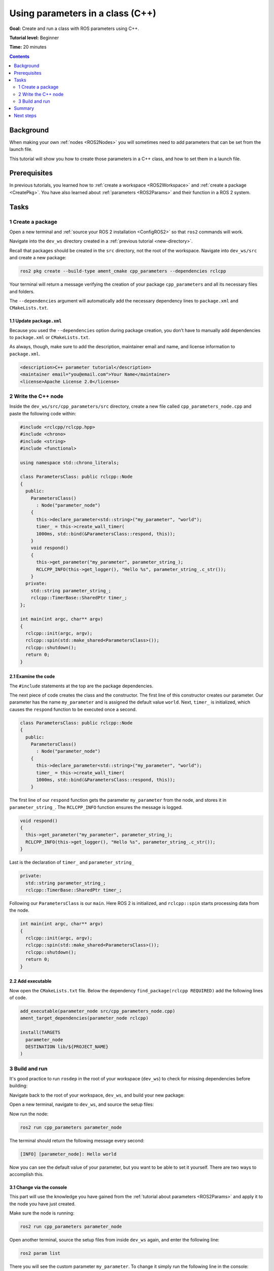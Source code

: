 .. _CppParamNode:

Using parameters in a class (C++)
=================================

**Goal:** Create and run a class with ROS parameters using C++.

**Tutorial level:** Beginner

**Time:** 20 minutes

.. contents:: Contents
   :depth: 2
   :local:

Background
----------

When making your own :ref:`nodes <ROS2Nodes>` you will sometimes need to add parameters that can be set from the launch file.

This tutorial will show you how to create those parameters in a C++ class, and how to set them in a launch file.

Prerequisites
-------------

In previous tutorials, you learned how to :ref:`create a workspace <ROS2Workspace>` and :ref:`create a package <CreatePkg>`.
You have also learned about :ref:`parameters <ROS2Params>` and their function in a ROS 2 system.

Tasks
-----
1 Create a package
^^^^^^^^^^^^^^^^^^

Open a new terminal and :ref:`source your ROS 2 installation <ConfigROS2>` so that ``ros2`` commands will work.

Navigate into the ``dev_ws`` directory created in a :ref:`previous tutorial <new-directory>`.

Recall that packages should be created in the ``src`` directory, not the root of the workspace.
Navigate into ``dev_ws/src`` and create a new package:

.. code-block:: console

  ros2 pkg create --build-type ament_cmake cpp_parameters --dependencies rclcpp

Your terminal will return a message verifying the creation of your package ``cpp_parameters`` and all its necessary files and folders.

The ``--dependencies`` argument will automatically add the necessary dependency lines to ``package.xml`` and ``CMakeLists.txt``.

1.1 Update ``package.xml``
~~~~~~~~~~~~~~~~~~~~~~~~~~

Because you used the ``--dependencies`` option during package creation, you don’t have to manually add dependencies to ``package.xml`` or ``CMakeLists.txt``.

As always, though, make sure to add the description, maintainer email and name, and license information to ``package.xml``.

.. code-block:: xml

  <description>C++ parameter tutorial</description>
  <maintainer email="you@email.com">Your Name</maintainer>
  <license>Apache License 2.0</license>

2 Write the C++ node
^^^^^^^^^^^^^^^^^^^^

Inside the ``dev_ws/src/cpp_parameters/src`` directory, create a new file called ``cpp_parameters_node.cpp`` and paste the following code within:

.. code-block:: C++

    #include <rclcpp/rclcpp.hpp>
    #include <chrono>
    #include <string>
    #include <functional>

    using namespace std::chrono_literals;

    class ParametersClass: public rclcpp::Node
    {
      public:
        ParametersClass()
          : Node("parameter_node")
        {
          this->declare_parameter<std::string>("my_parameter", "world");
          timer_ = this->create_wall_timer(
          1000ms, std::bind(&ParametersClass::respond, this));
        }
        void respond()
        {
          this->get_parameter("my_parameter", parameter_string_);
          RCLCPP_INFO(this->get_logger(), "Hello %s", parameter_string_.c_str());
        }
      private:
        std::string parameter_string_;
        rclcpp::TimerBase::SharedPtr timer_;
    };

    int main(int argc, char** argv)
    {
      rclcpp::init(argc, argv);
      rclcpp::spin(std::make_shared<ParametersClass>());
      rclcpp::shutdown();
      return 0;
    }

2.1 Examine the code
~~~~~~~~~~~~~~~~~~~~
The ``#include`` statements at the top are the package dependencies.

The next piece of code creates the class and the constructor.
The first line of this constructor creates our parameter.
Our parameter has the name ``my_parameter`` and is assigned the default value ``world``.
Next, ``timer_`` is initialized, which causes the ``respond`` function to be executed once a second.

.. code-block:: C++

    class ParametersClass: public rclcpp::Node
    {
      public:
        ParametersClass()
          : Node("parameter_node")
        {
          this->declare_parameter<std::string>("my_parameter", "world");
          timer_ = this->create_wall_timer(
          1000ms, std::bind(&ParametersClass::respond, this));
        }

The first line of our ``respond`` function gets the parameter ``my_parameter`` from the node, and stores it in ``parameter_string_``.
The ``RCLCPP_INFO`` function ensures the message is logged.

.. code-block:: C++

    void respond()
    {
      this->get_parameter("my_parameter", parameter_string_);
      RCLCPP_INFO(this->get_logger(), "Hello %s", parameter_string_.c_str());
    }

Last is the declaration of ``timer_`` and ``parameter_string_``

.. code-block:: C++

    private:
      std::string parameter_string_;
      rclcpp::TimerBase::SharedPtr timer_;

Following our ``ParametersClass`` is our ``main``.
Here ROS 2 is initialized, and ``rclcpp::spin`` starts processing data from the node.

.. code-block:: C++

    int main(int argc, char** argv)
    {
      rclcpp::init(argc, argv);
      rclcpp::spin(std::make_shared<ParametersClass>());
      rclcpp::shutdown();
      return 0;
    }


2.2 Add executable
~~~~~~~~~~~~~~~~~~

Now open the ``CMakeLists.txt`` file. Below the dependency ``find_package(rclcpp REQUIRED)`` add the following lines of code.

.. code-block:: console

    add_executable(parameter_node src/cpp_parameters_node.cpp)
    ament_target_dependencies(parameter_node rclcpp)

    install(TARGETS
      parameter_node
      DESTINATION lib/${PROJECT_NAME}
    )


3 Build and run
^^^^^^^^^^^^^^^

It's good practice to run ``rosdep`` in the root of your workspace (``dev_ws``) to check for missing dependencies before building:

.. tabs::

   .. group-tab:: Linux

      .. code-block:: console

        rosdep install -i --from-path src --rosdistro rolling -y

   .. group-tab:: macOS

      rosdep only runs on Linux, so you can skip ahead to next step.

   .. group-tab:: Windows

      rosdep only runs on Linux, so you can skip ahead to next step.

Navigate back to the root of your workspace, ``dev_ws``, and build your new package:

.. tabs::

  .. group-tab:: Linux

    .. code-block:: console

      colcon build --packages-select cpp_parameters

  .. group-tab:: macOS

    .. code-block:: console

      colcon build --packages-select cpp_parameters

  .. group-tab:: Windows

    .. code-block:: console

      colcon build --merge-install --packages-select cpp_parameters

Open a new terminal, navigate to ``dev_ws``, and source the setup files:

.. tabs::

  .. group-tab:: Linux

    .. code-block:: console

      . install/setup.bash

  .. group-tab:: macOS

    .. code-block:: console

      . install/setup.bash

  .. group-tab:: Windows

    .. code-block:: console

      call install/setup.bat

Now run the node:

.. code-block:: console

     ros2 run cpp_parameters parameter_node

The terminal should return the following message every second:

.. code-block:: console

    [INFO] [parameter_node]: Hello world

Now you can see the default value of your parameter, but you want to be able to set it yourself.
There are two ways to accomplish this.

3.1 Change via the console
~~~~~~~~~~~~~~~~~~~~~~~~~~

This part will use the knowledge you have gained from the :ref:`tutorial about parameters <ROS2Params>` and apply it to the node you have just created.

Make sure the node is running:

.. code-block:: console

     ros2 run cpp_parameters parameter_node

Open another terminal, source the setup files from inside ``dev_ws`` again, and enter the following line:

.. code-block:: console

    ros2 param list

There you will see the custom parameter ``my_parameter``.
To change it simply run the following line in the console:

.. code-block:: console

    ros2 param set /parameter_node my_parameter earth

You know it went well if you get the output ``Set parameter successful``.
If you look at the other terminal, you should see the output change to ``[INFO] [parameter_node]: Hello earth``

3.2 Change via a launch file
~~~~~~~~~~~~~~~~~~~~~~~~~~~~
You can also set the parameter in a launch file, but first you will need to add the launch directory.
Inside the ``dev_ws/src/cpp_parameters/`` directory, create a new directory called ``launch``.
In there, create a new file called ``cpp_parameters_launch.py``


.. code-block:: Python

  from launch import LaunchDescription
  from launch_ros.actions import Node

  def generate_launch_description():
      return LaunchDescription([
          Node(
              package="cpp_parameters",
              executable="parameter_node",
              name="custom_parameter_node",
              output="screen",
              emulate_tty=True,
              parameters=[
                  {"my_parameter": "earth"}
              ]
          )
      ])

Here you can see that we set ``my_parameter`` to ``earth`` when we launch our node ``parameter_node``.
By adding the two lines below, we ensure our output is printed in our console.

.. code-block:: console

          output="screen",
          emulate_tty=True,

Now open the ``CMakeLists.txt`` file.
Below the lines you added earlier, add the following lines of code.

.. code-block:: console

    install(
      DIRECTORY launch
      DESTINATION share/${PROJECT_NAME}
    )

Open a console and navigate to the root of your workspace, ``dev_ws``, and build your new package:

.. tabs::

  .. group-tab:: Linux

    .. code-block:: console

      colcon build --packages-select cpp_parameters

  .. group-tab:: macOS

    .. code-block:: console

      colcon build --packages-select cpp_parameters

  .. group-tab:: Windows

    .. code-block:: console

      colcon build --merge-install --packages-select cpp_parameters

Then source the setup files in a new terminal:

.. tabs::

  .. group-tab:: Linux

    .. code-block:: console

      . install/setup.bash

  .. group-tab:: macOS

    .. code-block:: console

      . install/setup.bash

  .. group-tab:: Windows

    .. code-block:: console

      call install/setup.bat

Now run the node using the launch file we have just created:

.. code-block:: console

     ros2 launch cpp_parameters cpp_parameters_launch.py

The terminal should return the following message every second:

.. code-block:: console

    [parameter_node-1] [INFO] [custom_parameter_node]: Hello earth

Summary
-------

You created a node with a custom parameter, that can be set either from a launch file or the command line.
You added the dependencies, executables, and a launch file to the package configuration files so that you could build and run them, and see the parameter in action.

Next steps
----------

Now that you have some packages and ROS 2 systems of your own, the :ref:`next tutorial <Ros2Doctor>` will show you how to examine issues in your environment and systems in case you have problems.
